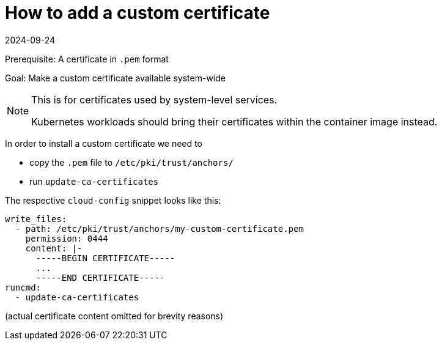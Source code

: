 = How to add a custom certificate
:revdate: 2024-09-24
:page-revdate: {revdate}

Prerequisite: A certificate in `.pem` format

Goal: Make a custom certificate available system-wide

[NOTE]
.This is for certificates used by system-level services.
====
Kubernetes workloads should bring their certificates within the
container image instead.
====

In order to install a custom certificate we need to

* copy the `.pem` file to `/etc/pki/trust/anchors/`
* run `update-ca-certificates`

The respective `cloud-config` snippet looks like this:

[,yaml]
----
write_files:
  - path: /etc/pki/trust/anchors/my-custom-certificate.pem
    permission: 0444
    content: |-
      -----BEGIN CERTIFICATE-----
      ...
      -----END CERTIFICATE-----
runcmd:
  - update-ca-certificates
----

(actual certificate content omitted for brevity reasons)
